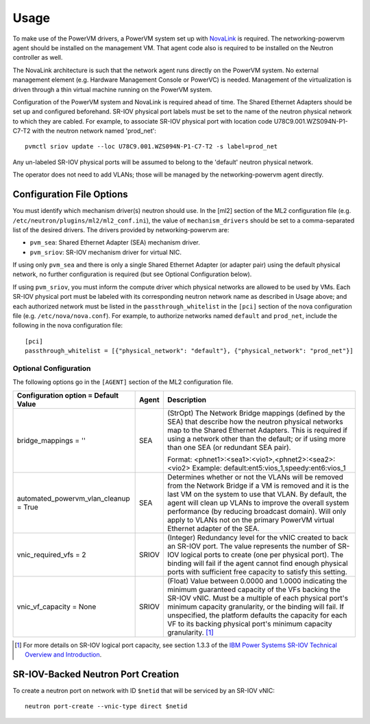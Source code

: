 ..
      Copyright 2015 IBM
      All Rights Reserved.

      Licensed under the Apache License, Version 2.0 (the "License"); you may
      not use this file except in compliance with the License. You may obtain
      a copy of the License at

          http://www.apache.org/licenses/LICENSE-2.0

      Unless required by applicable law or agreed to in writing, software
      distributed under the License is distributed on an "AS IS" BASIS, WITHOUT
      WARRANTIES OR CONDITIONS OF ANY KIND, either express or implied. See the
      License for the specific language governing permissions and limitations
      under the License.

Usage
=====

To make use of the PowerVM drivers, a PowerVM system set up with `NovaLink`_ is
required.  The networking-powervm agent should be installed on the management
VM.  That agent code also is required to be installed on the Neutron controller
as well.

.. _NovaLink: http://www-01.ibm.com/common/ssi/cgi-bin/ssialias?infotype=AN&subtype=CA&htmlfid=897/ENUS215-262&appname=USN

The NovaLink architecture is such that the network agent runs directly on the
PowerVM system.  No external management element (e.g. Hardware Management
Console or PowerVC) is needed.  Management of the virtualization is driven
through a thin virtual machine running on the PowerVM system.

Configuration of the PowerVM system and NovaLink is required ahead of time.
The Shared Ethernet Adapters should be set up and configured beforehand.
SR-IOV physical port labels must be set to the name of the neutron
physical network to which they are cabled.  For example, to associate
SR-IOV physical port with location code U78C9.001.WZS094N-P1-C7-T2 with
the neutron network named 'prod_net'::

  pvmctl sriov update --loc U78C9.001.WZS094N-P1-C7-T2 -s label=prod_net

Any un-labeled SR-IOV physical ports will be assumed to belong to the
'default' neutron physical network.

The operator does not need to add VLANs; those will be managed by the
networking-powervm agent directly.


Configuration File Options
--------------------------

You must identify which mechanism driver(s) neutron should use.  In the [ml2]
section of the ML2 configuration file (e.g.
``/etc/neutron/plugins/ml2/ml2_conf.ini``), the value of ``mechanism_drivers``
should be set to a comma-separated list of the desired drivers.  The drivers
provided by networking-powervm are:

- ``pvm_sea``: Shared Ethernet Adapter (SEA) mechanism driver.
- ``pvm_sriov``: SR-IOV mechanism driver for virtual NIC.

If using only ``pvm_sea`` and there is only a single Shared Ethernet Adapter (or
adapter pair) using the default physical network, no further configuration is
required (but see Optional Configuration below).

If using ``pvm_sriov``, you must inform the compute driver which physical
networks are allowed to be used by VMs.  Each SR-IOV physical port must be
labeled with its corresponding neutron network name as described in Usage above;
and each authorized network must be listed in the ``passthrough_whitelist`` in
the ``[pci]`` section of the nova configuration file (e.g.
``/etc/nova/nova.conf``).  For example, to authorize networks named ``default``
and ``prod_net``, include the following in the nova configuration file::

  [pci]
  passthrough_whitelist = [{"physical_network": "default"}, {"physical_network": "prod_net"}]


Optional Configuration
~~~~~~~~~~~~~~~~~~~~~~
The following options go in the ``[AGENT]`` section of the ML2 configuration
file.

+----------------------------------+-------+--------------------------------------------------------+
| Configuration option =           | Agent | Description                                            |
| Default Value                    |       |                                                        |
+==================================+=======+========================================================+
| bridge_mappings = ''             | SEA   | (StrOpt) The Network Bridge mappings (defined by the   |
|                                  |       | SEA) that describe how the neutron physical networks   |
|                                  |       | map to the Shared Ethernet Adapters.  This is required |
|                                  |       | if using a network other than the default; or if using |
|                                  |       | more than one SEA (or redundant SEA pair).             |
|                                  |       |                                                        |
|                                  |       | Format: <phnet1>:<sea1>:<vio1>,<phnet2>:<sea2>:<vio2>  |
|                                  |       | Example: default:ent5:vios_1,speedy:ent6:vios_1        |
+----------------------------------+-------+--------------------------------------------------------+
| automated_powervm_vlan_cleanup = | SEA   | Determines whether or not the VLANs will be removed    |
| True                             |       | from the Network Bridge if a VM is removed and it is   |
|                                  |       | the last VM on the system to use that VLAN.  By        |
|                                  |       | default, the agent will clean up VLANs to improve the  |
|                                  |       | overall system performance (by reducing broadcast      |
|                                  |       | domain).  Will only apply to VLANs not on the primary  |
|                                  |       | PowerVM virtual Ethernet adapter of the SEA.           |
+----------------------------------+-------+--------------------------------------------------------+
| vnic_required_vfs = 2            | SRIOV | (Integer) Redundancy level for the vNIC created to     |
|                                  |       | back an SR-IOV port.  The value represents the number  |
|                                  |       | of SR-IOV logical ports to create (one per physical    |
|                                  |       | port).  The binding will fail if the agent cannot find |
|                                  |       | enough physical ports with sufficient free capacity to |
|                                  |       | satisfy this setting.                                  |
+----------------------------------+-------+--------------------------------------------------------+
| vnic_vf_capacity = None          | SRIOV | (Float) Value between 0.0000 and 1.0000 indicating the |
|                                  |       | minimum guaranteed capacity of the VFs backing the     |
|                                  |       | SR-IOV vNIC.  Must be a multiple of each physical      |
|                                  |       | port's minimum capacity granularity, or the binding    |
|                                  |       | will fail.  If unspecified, the platform defaults      |
|                                  |       | the capacity for each VF to its backing physical       |
|                                  |       | port's minimum capacity granularity. [#]_              |
+----------------------------------+-------+--------------------------------------------------------+

.. [#] For more details on SR-IOV logical port capacity, see section 1.3.3 of the
       `IBM Power Systems SR-IOV Technical Overview and Introduction <https://www.redbooks.ibm.com/redpapers/pdfs/redp5065.pdf>`_.


SR-IOV-Backed Neutron Port Creation
-----------------------------------

To create a neutron port on network with ID ``$netid`` that will be serviced by
an SR-IOV vNIC::

  neutron port-create --vnic-type direct $netid

